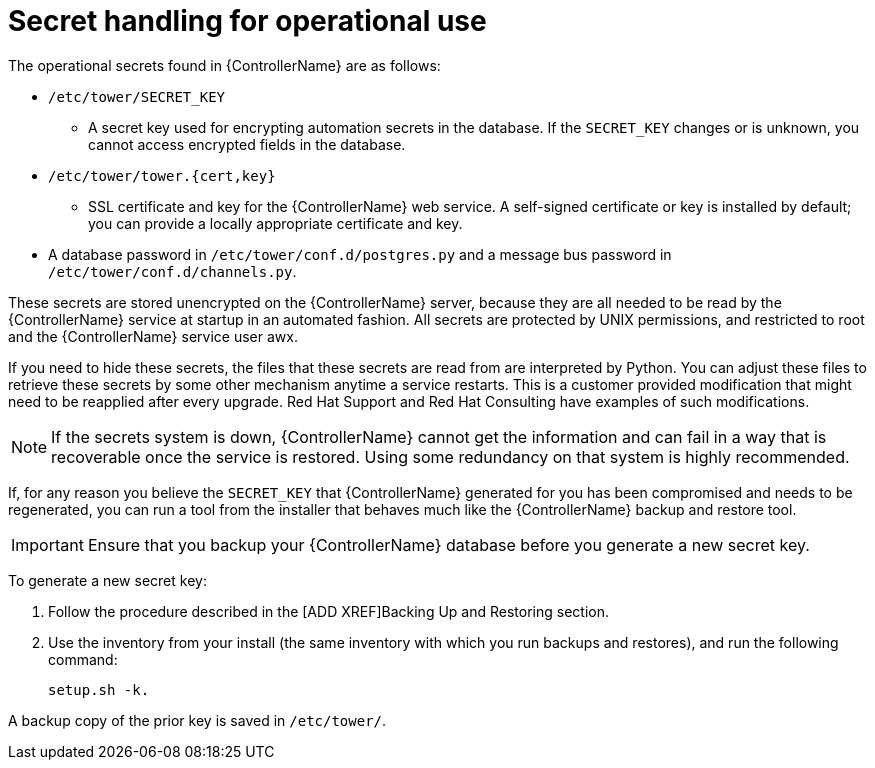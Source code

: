 [id="controller-secret-handling-operational-use"]

= Secret handling for operational use

The operational secrets found in {ControllerName} are as follows:

* `/etc/tower/SECRET_KEY`
** A secret key used for encrypting automation secrets in the database. 
If the `SECRET_KEY` changes or is unknown, you cannot access encrypted fields in the database.
* `/etc/tower/tower.{cert,key}`
** SSL certificate and key for the {ControllerName} web service. 
A self-signed certificate or key is installed by default; you can provide a locally appropriate certificate and key.
* A database password in `/etc/tower/conf.d/postgres.py` and a message bus password in `/etc/tower/conf.d/channels.py`.

These secrets are stored unencrypted on the {ControllerName} server, because they are all needed to be read by the {ControllerName} service at startup in an automated fashion. All secrets are protected by UNIX permissions, and restricted to root and the {ControllerName} service user awx.

If you need to hide these secrets, the files that these secrets are read from are interpreted by Python. 
You can adjust these files to retrieve these secrets by some other mechanism anytime a service restarts. 
This is a customer provided modification that might need to be reapplied after every upgrade. 
Red Hat Support and Red Hat Consulting have examples of such modifications.

[NOTE]
====
If the secrets system is down, {ControllerName} cannot get the information and can fail in a way that is recoverable once the service is restored. 
Using some redundancy on that system is highly recommended.
====

If, for any reason you believe the `SECRET_KEY` that {ControllerName} generated for you has been compromised and needs to be regenerated, you can run a tool from the installer that behaves much like the {ControllerName} backup and restore tool. 

[IMPORTANT]
====
Ensure that you backup your {ControllerName} database before you generate a new secret key.
====

To generate a new secret key:

. Follow the procedure described in the [ADD XREF]Backing Up and Restoring section.
. Use the inventory from your install (the same inventory with which you run backups and restores), and run the following command:
+
[literal, options="nowrap" subs="+attributes"]
----
setup.sh -k.
----

A backup copy of the prior key is saved in `/etc/tower/`.
